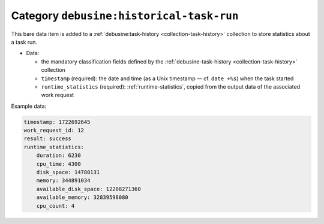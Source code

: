 .. _bare-data-historical-task-run:

Category ``debusine:historical-task-run``
=========================================

This bare data item is added to a :ref:`debusine:task-history
<collection-task-history>` collection to store statistics about a task run.

* Data:

  * the mandatory classification fields defined by the
    :ref:`debusine-task-history <collection-task-history>` collection
  * ``timestamp`` (required): the date and time (as a Unix timestamp — cf.
    ``date +%s``) when the task started
  * ``runtime_statistics`` (required): :ref:`runtime-statistics`, copied
    from the output data of the associated work request

Example data:

.. code-block:: yaml

    timestamp: 1722692645
    work_request_id: 12
    result: success
    runtime_statistics:
        duration: 6230
        cpu_time: 4300
        disk_space: 14780131
        memory: 344891034
        available_disk_space: 12208271360
        available_memory: 32839598080
        cpu_count: 4
